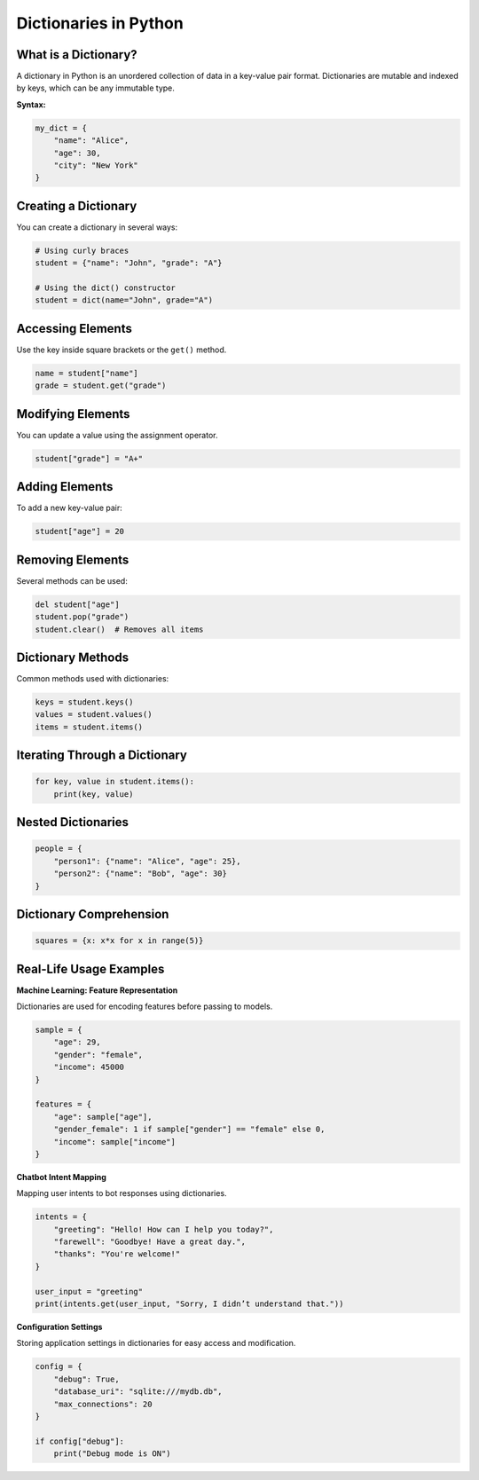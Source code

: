 ======================
Dictionaries in Python
======================

------------------------
What is a Dictionary?
------------------------
A dictionary in Python is an unordered collection of data in a key-value pair format. Dictionaries are mutable and indexed by keys, which can be any immutable type.

**Syntax:**

.. code-block:: python

   my_dict = {
       "name": "Alice",
       "age": 30,
       "city": "New York"
   }

------------------------
Creating a Dictionary
------------------------
You can create a dictionary in several ways:

.. code-block:: python

   # Using curly braces
   student = {"name": "John", "grade": "A"}

   # Using the dict() constructor
   student = dict(name="John", grade="A")

---------------------
Accessing Elements
---------------------
Use the key inside square brackets or the ``get()`` method.

.. code-block:: python

   name = student["name"]
   grade = student.get("grade")

---------------------
Modifying Elements
---------------------
You can update a value using the assignment operator.

.. code-block:: python

   student["grade"] = "A+"

------------------
Adding Elements
------------------
To add a new key-value pair:

.. code-block:: python

   student["age"] = 20

--------------------
Removing Elements
--------------------
Several methods can be used:

.. code-block:: python

   del student["age"]
   student.pop("grade")
   student.clear()  # Removes all items

---------------------
Dictionary Methods
---------------------
Common methods used with dictionaries:

.. code-block:: python

   keys = student.keys()
   values = student.values()
   items = student.items()

---------------------------------
Iterating Through a Dictionary
---------------------------------

.. code-block:: python

   for key, value in student.items():
       print(key, value)

----------------------
Nested Dictionaries
----------------------

.. code-block:: python

   people = {
       "person1": {"name": "Alice", "age": 25},
       "person2": {"name": "Bob", "age": 30}
   }

----------------------------
Dictionary Comprehension
----------------------------

.. code-block:: python

   squares = {x: x*x for x in range(5)}

----------------------------
Real-Life Usage Examples
----------------------------

**Machine Learning: Feature Representation**

Dictionaries are used for encoding features before passing to models.

.. code-block:: python

   sample = {
       "age": 29,
       "gender": "female",
       "income": 45000
   }

   features = {
       "age": sample["age"],
       "gender_female": 1 if sample["gender"] == "female" else 0,
       "income": sample["income"]
   }

**Chatbot Intent Mapping**

Mapping user intents to bot responses using dictionaries.

.. code-block:: python

   intents = {
       "greeting": "Hello! How can I help you today?",
       "farewell": "Goodbye! Have a great day.",
       "thanks": "You're welcome!"
   }

   user_input = "greeting"
   print(intents.get(user_input, "Sorry, I didn’t understand that."))

**Configuration Settings**

Storing application settings in dictionaries for easy access and modification.

.. code-block:: python

   config = {
       "debug": True,
       "database_uri": "sqlite:///mydb.db",
       "max_connections": 20
   }

   if config["debug"]:
       print("Debug mode is ON")
